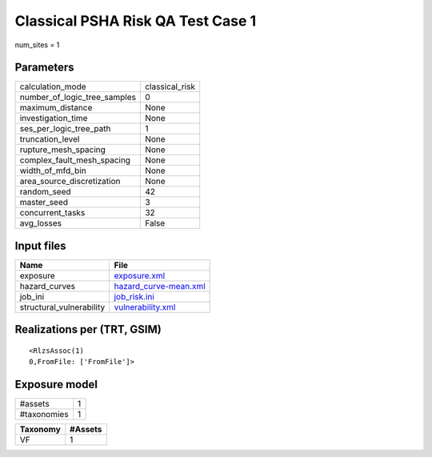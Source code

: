 Classical PSHA Risk QA Test Case 1
==================================

num_sites = 1

Parameters
----------
============================ ==============
calculation_mode             classical_risk
number_of_logic_tree_samples 0             
maximum_distance             None          
investigation_time           None          
ses_per_logic_tree_path      1             
truncation_level             None          
rupture_mesh_spacing         None          
complex_fault_mesh_spacing   None          
width_of_mfd_bin             None          
area_source_discretization   None          
random_seed                  42            
master_seed                  3             
concurrent_tasks             32            
avg_losses                   False         
============================ ==============

Input files
-----------
======================== ================================================
Name                     File                                            
======================== ================================================
exposure                 `exposure.xml <exposure.xml>`_                  
hazard_curves            `hazard_curve-mean.xml <hazard_curve-mean.xml>`_
job_ini                  `job_risk.ini <job_risk.ini>`_                  
structural_vulnerability `vulnerability.xml <vulnerability.xml>`_        
======================== ================================================

Realizations per (TRT, GSIM)
----------------------------

::

  <RlzsAssoc(1)
  0,FromFile: ['FromFile']>

Exposure model
--------------
=========== =
#assets     1
#taxonomies 1
=========== =

======== =======
Taxonomy #Assets
======== =======
VF       1      
======== =======